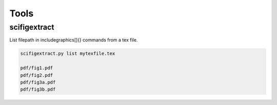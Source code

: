 Tools
=====

scifigextract
-------------

List filepath in \includegraphics[]{} commands from a tex file.

.. code-block:: sh

    scifigextract.py list mytexfile.tex

    pdf/fig1.pdf
    pdf/fig2.pdf
    pdf/fig3a.pdf
    pdf/fig3b.pdf
